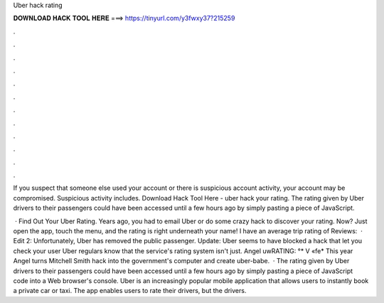 Uber hack rating



𝐃𝐎𝐖𝐍𝐋𝐎𝐀𝐃 𝐇𝐀𝐂𝐊 𝐓𝐎𝐎𝐋 𝐇𝐄𝐑𝐄 ===> https://tinyurl.com/y3fwxy37?215259



.



.



.



.



.



.



.



.



.



.



.



.

If you suspect that someone else used your account or there is suspicious account activity, your account may be compromised. Suspicious activity includes. Download Hack Tool Here -  uber hack your rating. The rating given by Uber drivers to their passengers could have been accessed until a few hours ago by simply pasting a piece of JavaScript.

 · Find Out Your Uber Rating. Years ago, you had to email Uber or do some crazy hack to discover your rating. Now? Just open the app, touch the menu, and the rating is right underneath your name! I have an average trip rating of Reviews:   · Edit 2: Unfortunately, Uber has removed the public passenger. Update: Uber seems to have blocked a hack that let you check your user Uber regulars know that the service's rating system isn't just. Angel uwRATING: °* V «fe* This year Angel turns Mitchell Smith hack into the government's computer and create uber-babe.  · The rating given by Uber drivers to their passengers could have been accessed until a few hours ago by simply pasting a piece of JavaScript code into a Web browser's console. Uber is an increasingly popular mobile application that allows users to instantly book a private car or taxi. The app enables users to rate their drivers, but the drivers.

